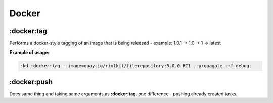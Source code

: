 Docker
======

:docker:tag
~~~~~~~~~~~

Performs a docker-style tagging of an image that is being released - example: 1.0.1 -> 1.0 -> 1 -> latest


**Example of usage:**

.. code:: bash

    rkd :docker:tag --image=quay.io/riotkit/filerepository:3.0.0-RC1 --propagate -rf debug


:docker:push
~~~~~~~~~~~~

Does same thing and taking same arguments as **:docker:tag**, one difference - pushing already created tasks.

